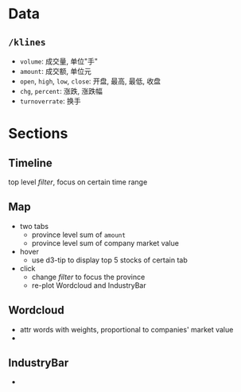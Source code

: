 
* Data

** =/klines=

- =volume=: 成交量, 单位"手"
- =amount=: 成交额, 单位元
- =open=, =high=, =low=, =close=: 开盘, 最高, 最低, 收盘
- =chg=, =percent=: 涨跌, 涨跌幅
- =turnoverrate=: 换手

* Sections

** Timeline

top level /filter/, focus on certain time range

** Map

- two tabs
  - province level sum of =amount=
  - province level sum of company market value
- hover
  - use d3-tip to display top 5 stocks of certain tab
- click
  - change /filter/ to focus the province
  - re-plot Wordcloud and IndustryBar
    
** Wordcloud

- attr words with weights, proportional to companies' market value
- 

** IndustryBar

- 

